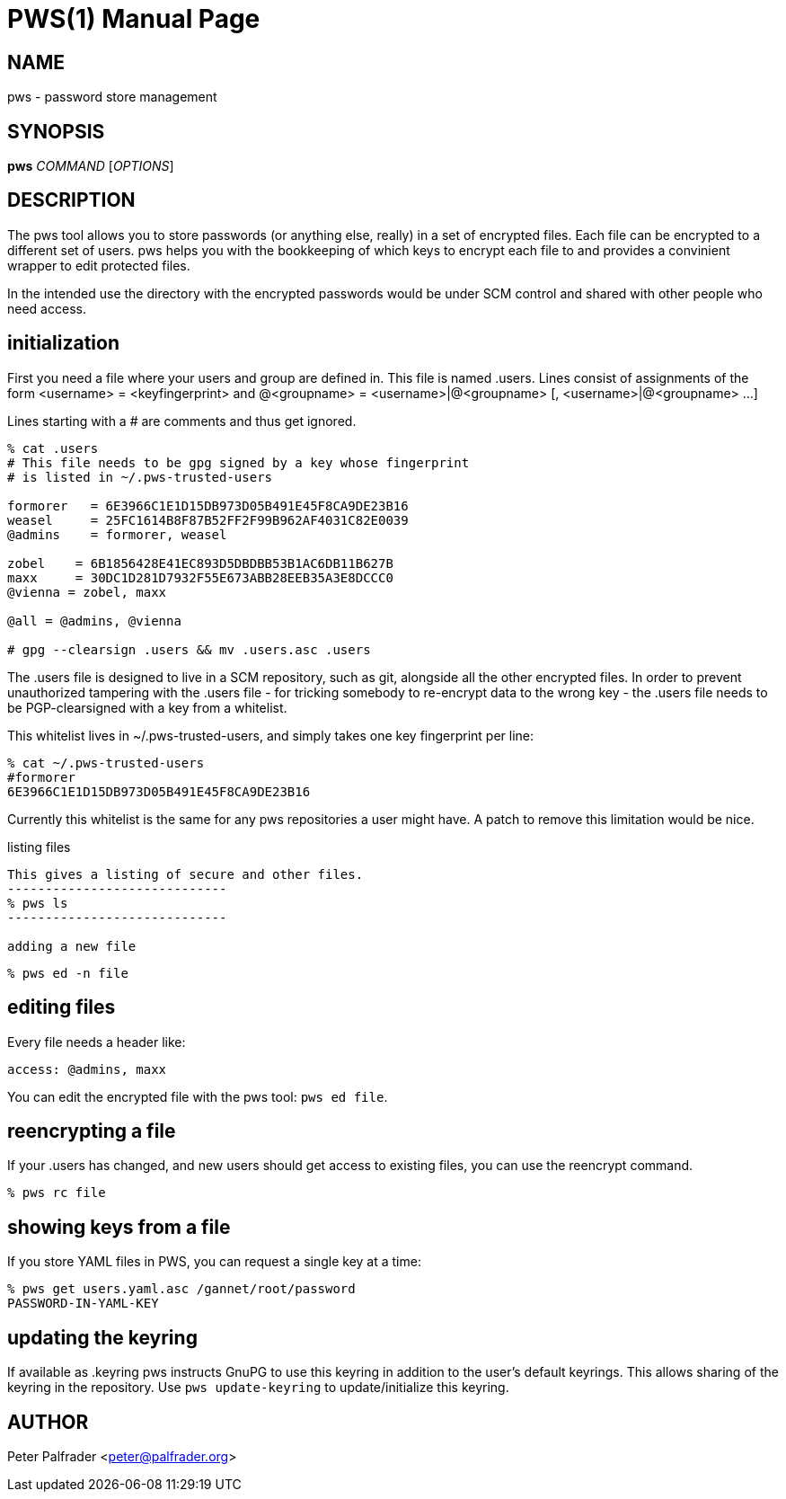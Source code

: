 PWS(1)
======
:doctype: manpage

NAME
----
pws - password store management

SYNOPSIS
--------
*pws* 'COMMAND' ['OPTIONS']

DESCRIPTION
-----------

The pws tool allows you to store passwords (or anything else, really) in
a set of encrypted files.  Each file can be encrypted to a different set
of users.  pws helps you with the bookkeeping of which keys to encrypt
each file to and provides a convinient wrapper to edit protected files.

In the intended use the directory with the encrypted passwords would be
under SCM control and shared with other people who need access.

initialization
--------------

First you need a file where your users and group are defined in.  This
file is named .users.  Lines consist of assignments of the form
 <username> = <keyfingerprint>
and
 @<groupname> = <username>|@<groupname> [, <username>|@<groupname> ...]

Lines starting with a # are comments and thus get ignored.

--------------------------------
% cat .users
# This file needs to be gpg signed by a key whose fingerprint
# is listed in ~/.pws-trusted-users

formorer   = 6E3966C1E1D15DB973D05B491E45F8CA9DE23B16
weasel     = 25FC1614B8F87B52FF2F99B962AF4031C82E0039
@admins    = formorer, weasel

zobel    = 6B1856428E41EC893D5DBDBB53B1AC6DB11B627B
maxx     = 30DC1D281D7932F55E673ABB28EEB35A3E8DCCC0
@vienna = zobel, maxx

@all = @admins, @vienna

# gpg --clearsign .users && mv .users.asc .users
--------------------------------

The .users file is designed to live in a SCM repository, such as git,
alongside all the other encrypted files.  In order to prevent
unauthorized tampering with the .users file - for tricking somebody to
re-encrypt data to the wrong key - the .users file needs to be
PGP-clearsigned with a key from a whitelist.

This whitelist lives in ~/.pws-trusted-users, and simply takes one
key fingerprint per line:

---------------------------------
% cat ~/.pws-trusted-users
#formorer
6E3966C1E1D15DB973D05B491E45F8CA9DE23B16
---------------------------------

Currently this whitelist is the same for any pws repositories a user
might have.  A patch to remove this limitation would be nice.

listing files
-----------------
This gives a listing of secure and other files.
-----------------------------
% pws ls
-----------------------------

adding a new file
-----------------

-----------------------------
% pws ed -n file
-----------------------------

editing files
-------------

Every file needs a header like:

------------------------------
access: @admins, maxx
------------------------------

You can edit the encrypted file with the pws tool: +pws ed file+.

reencrypting a file
-------------------
If your .users has changed, and new users should get access to existing files,
you can use the reencrypt command.

-----------------------------
% pws rc file
-----------------------------

showing keys from a file
------------------------
If you store YAML files in PWS, you can request a single key at a time:

------------------------------
% pws get users.yaml.asc /gannet/root/password
PASSWORD-IN-YAML-KEY
------------------------------


updating the keyring
--------------------

If available as .keyring pws instructs GnuPG to use this keyring in
addition to the user's default keyrings.  This allows sharing of the
keyring in the repository.  Use +pws update-keyring+ to
update/initialize this keyring.


AUTHOR
------
Peter Palfrader <peter@palfrader.org>

